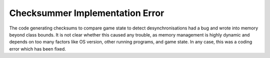 .. index:: Coding; Out of bounds array access when hashing

================================
Checksummer Implementation Error
================================

The code generating checksums to compare game state to detect desynchronisations
had a bug and wrote into memory beyond class bounds. It is not clear whether
this caused any trouble, as memory management is highly dynamic and depends on
too many factors like OS version, other running programs, and game state. In any
case, this was a coding error which has been fixed.

.. versionadded:: 0.8
